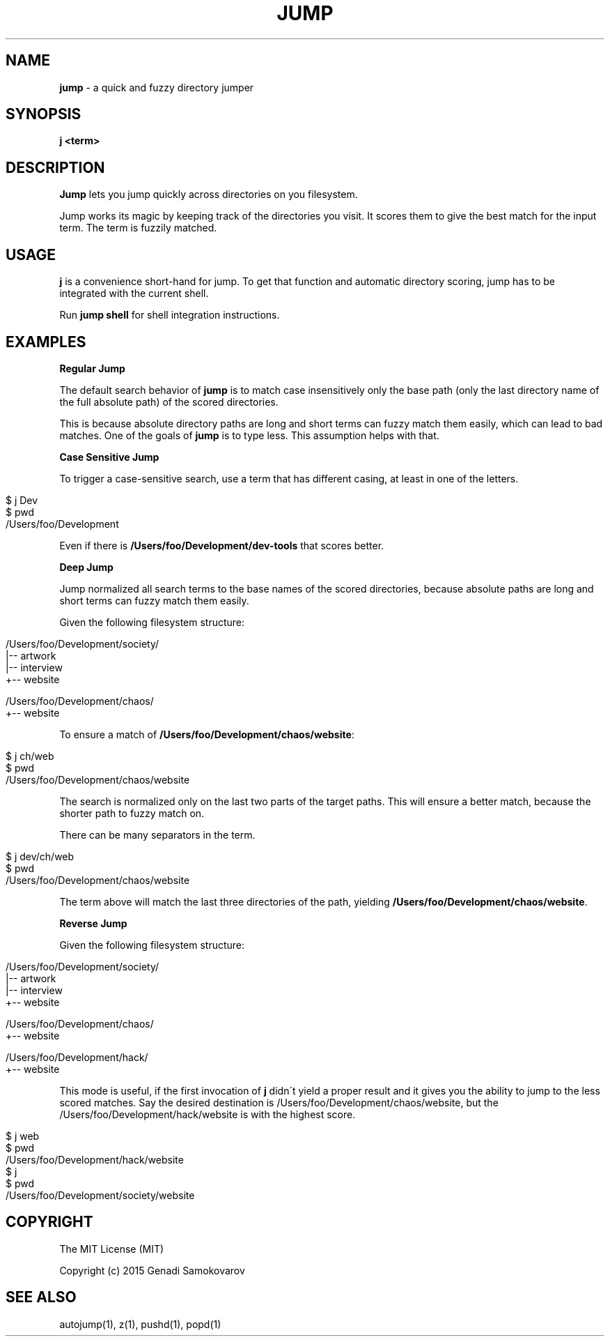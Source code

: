 .\" generated with Ronn/v0.7.3
.\" http://github.com/rtomayko/ronn/tree/0.7.3
.
.TH "JUMP" "1" "November 2015" "" ""
.
.SH "NAME"
\fBjump\fR \- a quick and fuzzy directory jumper
.
.SH "SYNOPSIS"
\fBj <term>\fR
.
.SH "DESCRIPTION"
\fBJump\fR lets you jump quickly across directories on you filesystem\.
.
.P
Jump works its magic by keeping track of the directories you visit\. It scores them to give the best match for the input term\. The term is fuzzily matched\.
.
.SH "USAGE"
\fBj\fR is a convenience short\-hand for jump\. To get that function and automatic directory scoring, jump has to be integrated with the current shell\.
.
.P
Run \fBjump shell\fR for shell integration instructions\.
.
.SH "EXAMPLES"
\fBRegular Jump\fR
.
.P
The default search behavior of \fBjump\fR is to match case insensitively only the base path (only the last directory name of the full absolute path) of the scored directories\.
.
.P
This is because absolute directory paths are long and short terms can fuzzy match them easily, which can lead to bad matches\. One of the goals of \fBjump\fR is to type less\. This assumption helps with that\.
.
.P
\fBCase Sensitive Jump\fR
.
.P
To trigger a case\-sensitive search, use a term that has different casing, at least in one of the letters\.
.
.IP "" 4
.
.nf

$ j Dev
$ pwd
/Users/foo/Development
.
.fi
.
.IP "" 0
.
.P
Even if there is \fB/Users/foo/Development/dev\-tools\fR that scores better\.
.
.P
\fBDeep Jump\fR
.
.P
Jump normalized all search terms to the base names of the scored directories, because absolute paths are long and short terms can fuzzy match them easily\.
.
.P
Given the following filesystem structure:
.
.IP "" 4
.
.nf

/Users/foo/Development/society/
|\-\- artwork
|\-\- interview
+\-\- website

/Users/foo/Development/chaos/
+\-\- website
.
.fi
.
.IP "" 0
.
.P
To ensure a match of \fB/Users/foo/Development/chaos/website\fR:
.
.IP "" 4
.
.nf

$ j ch/web
$ pwd
/Users/foo/Development/chaos/website
.
.fi
.
.IP "" 0
.
.P
The search is normalized only on the last two parts of the target paths\. This will ensure a better match, because the shorter path to fuzzy match on\.
.
.P
There can be many separators in the term\.
.
.IP "" 4
.
.nf

$ j dev/ch/web
$ pwd
/Users/foo/Development/chaos/website
.
.fi
.
.IP "" 0
.
.P
The term above will match the last three directories of the path, yielding \fB/Users/foo/Development/chaos/website\fR\.
.
.P
\fBReverse Jump\fR
.
.P
Given the following filesystem structure:
.
.IP "" 4
.
.nf

/Users/foo/Development/society/
|\-\- artwork
|\-\- interview
+\-\- website

/Users/foo/Development/chaos/
+\-\- website

/Users/foo/Development/hack/
+\-\- website
.
.fi
.
.IP "" 0
.
.P
This mode is useful, if the first invocation of \fBj\fR didn\'t yield a proper result and it gives you the ability to jump to the less scored matches\. Say the desired destination is /Users/foo/Development/chaos/website, but the /Users/foo/Development/hack/website is with the highest score\.
.
.IP "" 4
.
.nf

$ j web
$ pwd
/Users/foo/Development/hack/website
$ j
$ pwd
/Users/foo/Development/society/website
.
.fi
.
.IP "" 0
.
.SH "COPYRIGHT"
The MIT License (MIT)
.
.P
Copyright (c) 2015 Genadi Samokovarov
.
.SH "SEE ALSO"
autojump(1), z(1), pushd(1), popd(1)
